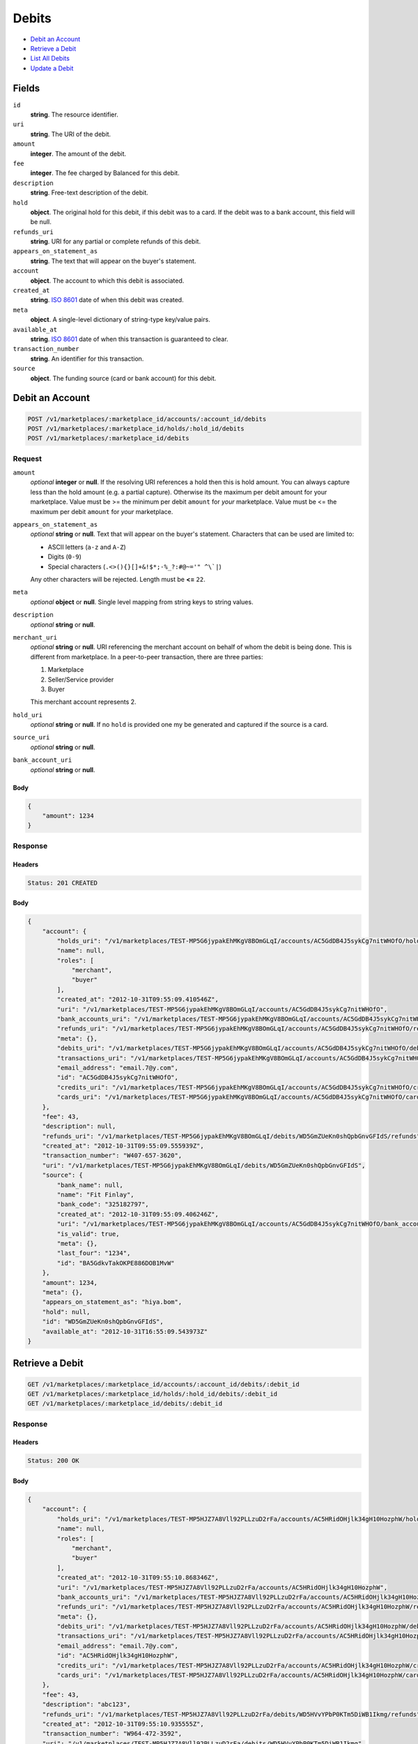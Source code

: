 Debits
=======

- `Debit an Account`_
- `Retrieve a Debit`_
- `List All Debits`_
- `Update a Debit`_

Fields
------

``id`` 
    **string**. The resource identifier. 
 
``uri`` 
    **string**. The URI of the debit. 
 
``amount`` 
    **integer**. The amount of the debit. 
 
``fee`` 
    **integer**. The fee charged by Balanced for this debit. 
 
``description`` 
    **string**. Free-text description of the debit. 
 
``hold`` 
    **object**. The original hold for this debit, if this debit was to a card. 
    If the debit was to a bank account, this field will be null.  
 
``refunds_uri`` 
    **string**. URI for any partial or complete refunds of this debit. 
 
``appears_on_statement_as`` 
    **string**. The text that will appear on the buyer's statement. 
 
``account`` 
    **object**. The account to which this debit is associated. 
 
``created_at`` 
    **string**. `ISO 8601 <http://www.w3.org/QA/Tips/iso-date>`_ date of when this 
    debit was created. 
 
``meta`` 
    **object**. A single-level dictionary of string-type key/value pairs. 
 
``available_at`` 
    **string**. `ISO 8601 <http://www.w3.org/QA/Tips/iso-date>`_ date of when this 
    transaction is guaranteed to clear. 
 
``transaction_number`` 
    **string**. An identifier for this transaction. 
 
``source`` 
    **object**. The funding source (card or bank account) for this debit.  
 

Debit an Account
----------------

.. code:: 
 
    POST /v1/marketplaces/:marketplace_id/accounts/:account_id/debits 
    POST /v1/marketplaces/:marketplace_id/holds/:hold_id/debits 
    POST /v1/marketplaces/:marketplace_id/debits 
 

Request
~~~~~~~

``amount`` 
    *optional* **integer** or **null**. If the resolving URI references a hold then this is hold amount. You can 
    always capture less than the hold amount (e.g. a partial capture). 
    Otherwise its the maximum per debit amount for your marketplace. Value must be >= the minimum per debit ``amount`` for *your* 
    marketplace. Value must be <= the maximum per debit ``amount`` for *your* 
    marketplace. 
 
``appears_on_statement_as`` 
    *optional* **string** or **null**. Text that will appear on the buyer's statement. Characters that can be 
    used are limited to: 
 
    - ASCII letters (``a-z`` and ``A-Z``) 
    - Digits (``0-9``) 
    - Special characters (``.<>(){}[]+&!$*;-%_?:#@~='" ^\`|``) 
 
    Any other characters will be rejected. Length must be **<=** ``22``. 
 
``meta`` 
    *optional* **object** or **null**. Single level mapping from string keys to string values. 
 
``description`` 
    *optional* **string** or **null**.  
 
``merchant_uri`` 
    *optional* **string** or **null**. URI referencing the merchant account on behalf of whom the 
    debit is being done. This is different from marketplace. 
    In a peer-to-peer transaction, there are three parties: 
 
    1. Marketplace 
    2. Seller/Service provider 
    3. Buyer 
 
    This merchant account represents 2. 
 
``hold_uri`` 
    *optional* **string** or **null**. If no ``hold`` is provided one my be generated and captured if the 
    source is a card. 
 
``source_uri`` 
    *optional* **string** or **null**.  
 
``bank_account_uri`` 
    *optional* **string** or **null**.  
 

Body 
^^^^ 
 
.. code:: javascript 
 
    { 
        "amount": 1234 
    } 
 

Response
~~~~~~~~

Headers 
^^^^^^^ 
 
.. code::  
 
    Status: 201 CREATED 
 
Body 
^^^^ 
 
.. code:: javascript 
 
    { 
        "account": { 
            "holds_uri": "/v1/marketplaces/TEST-MP5G6jypakEhMKgV8BOmGLqI/accounts/AC5GdDB4J5sykCg7nitWHOfO/holds",  
            "name": null,  
            "roles": [ 
                "merchant",  
                "buyer" 
            ],  
            "created_at": "2012-10-31T09:55:09.410546Z",  
            "uri": "/v1/marketplaces/TEST-MP5G6jypakEhMKgV8BOmGLqI/accounts/AC5GdDB4J5sykCg7nitWHOfO",  
            "bank_accounts_uri": "/v1/marketplaces/TEST-MP5G6jypakEhMKgV8BOmGLqI/accounts/AC5GdDB4J5sykCg7nitWHOfO/bank_accounts",  
            "refunds_uri": "/v1/marketplaces/TEST-MP5G6jypakEhMKgV8BOmGLqI/accounts/AC5GdDB4J5sykCg7nitWHOfO/refunds",  
            "meta": {},  
            "debits_uri": "/v1/marketplaces/TEST-MP5G6jypakEhMKgV8BOmGLqI/accounts/AC5GdDB4J5sykCg7nitWHOfO/debits",  
            "transactions_uri": "/v1/marketplaces/TEST-MP5G6jypakEhMKgV8BOmGLqI/accounts/AC5GdDB4J5sykCg7nitWHOfO/transactions",  
            "email_address": "email.7@y.com",  
            "id": "AC5GdDB4J5sykCg7nitWHOfO",  
            "credits_uri": "/v1/marketplaces/TEST-MP5G6jypakEhMKgV8BOmGLqI/accounts/AC5GdDB4J5sykCg7nitWHOfO/credits",  
            "cards_uri": "/v1/marketplaces/TEST-MP5G6jypakEhMKgV8BOmGLqI/accounts/AC5GdDB4J5sykCg7nitWHOfO/cards" 
        },  
        "fee": 43,  
        "description": null,  
        "refunds_uri": "/v1/marketplaces/TEST-MP5G6jypakEhMKgV8BOmGLqI/debits/WD5GmZUeKn0shQpbGnvGFIdS/refunds",  
        "created_at": "2012-10-31T09:55:09.555939Z",  
        "transaction_number": "W407-657-3620",  
        "uri": "/v1/marketplaces/TEST-MP5G6jypakEhMKgV8BOmGLqI/debits/WD5GmZUeKn0shQpbGnvGFIdS",  
        "source": { 
            "bank_name": null,  
            "name": "Fit Finlay",  
            "bank_code": "325182797",  
            "created_at": "2012-10-31T09:55:09.406246Z",  
            "uri": "/v1/marketplaces/TEST-MP5G6jypakEhMKgV8BOmGLqI/accounts/AC5GdDB4J5sykCg7nitWHOfO/bank_accounts/BA5GdkvTakOKPE886DOB1MvW",  
            "is_valid": true,  
            "meta": {},  
            "last_four": "1234",  
            "id": "BA5GdkvTakOKPE886DOB1MvW" 
        },  
        "amount": 1234,  
        "meta": {},  
        "appears_on_statement_as": "hiya.bom",  
        "hold": null,  
        "id": "WD5GmZUeKn0shQpbGnvGFIdS",  
        "available_at": "2012-10-31T16:55:09.543973Z" 
    } 
 

Retrieve a Debit
----------------

.. code:: 
 
    GET /v1/marketplaces/:marketplace_id/accounts/:account_id/debits/:debit_id 
    GET /v1/marketplaces/:marketplace_id/holds/:hold_id/debits/:debit_id 
    GET /v1/marketplaces/:marketplace_id/debits/:debit_id 
 

Response 
~~~~~~~~ 
 
Headers 
^^^^^^^ 
 
.. code::  
 
    Status: 200 OK 
 
Body 
^^^^ 
 
.. code:: javascript 
 
    { 
        "account": { 
            "holds_uri": "/v1/marketplaces/TEST-MP5HJZ7A8Vll92PLLzuD2rFa/accounts/AC5HRidOHjlk34gH10HozphW/holds",  
            "name": null,  
            "roles": [ 
                "merchant",  
                "buyer" 
            ],  
            "created_at": "2012-10-31T09:55:10.868346Z",  
            "uri": "/v1/marketplaces/TEST-MP5HJZ7A8Vll92PLLzuD2rFa/accounts/AC5HRidOHjlk34gH10HozphW",  
            "bank_accounts_uri": "/v1/marketplaces/TEST-MP5HJZ7A8Vll92PLLzuD2rFa/accounts/AC5HRidOHjlk34gH10HozphW/bank_accounts",  
            "refunds_uri": "/v1/marketplaces/TEST-MP5HJZ7A8Vll92PLLzuD2rFa/accounts/AC5HRidOHjlk34gH10HozphW/refunds",  
            "meta": {},  
            "debits_uri": "/v1/marketplaces/TEST-MP5HJZ7A8Vll92PLLzuD2rFa/accounts/AC5HRidOHjlk34gH10HozphW/debits",  
            "transactions_uri": "/v1/marketplaces/TEST-MP5HJZ7A8Vll92PLLzuD2rFa/accounts/AC5HRidOHjlk34gH10HozphW/transactions",  
            "email_address": "email.7@y.com",  
            "id": "AC5HRidOHjlk34gH10HozphW",  
            "credits_uri": "/v1/marketplaces/TEST-MP5HJZ7A8Vll92PLLzuD2rFa/accounts/AC5HRidOHjlk34gH10HozphW/credits",  
            "cards_uri": "/v1/marketplaces/TEST-MP5HJZ7A8Vll92PLLzuD2rFa/accounts/AC5HRidOHjlk34gH10HozphW/cards" 
        },  
        "fee": 43,  
        "description": "abc123",  
        "refunds_uri": "/v1/marketplaces/TEST-MP5HJZ7A8Vll92PLLzuD2rFa/debits/WD5HVvYPbP0KTm5DiWB1Ikmg/refunds",  
        "created_at": "2012-10-31T09:55:10.935555Z",  
        "transaction_number": "W964-472-3592",  
        "uri": "/v1/marketplaces/TEST-MP5HJZ7A8Vll92PLLzuD2rFa/debits/WD5HVvYPbP0KTm5DiWB1Ikmg",  
        "source": { 
            "bank_name": null,  
            "name": "Fit Finlay",  
            "bank_code": "325182797",  
            "created_at": "2012-10-31T09:55:10.864169Z",  
            "uri": "/v1/marketplaces/TEST-MP5HJZ7A8Vll92PLLzuD2rFa/accounts/AC5HRidOHjlk34gH10HozphW/bank_accounts/BA5HQZAMa9QXfsTmlOOkX3RW",  
            "is_valid": true,  
            "meta": {},  
            "last_four": "1234",  
            "id": "BA5HQZAMa9QXfsTmlOOkX3RW" 
        },  
        "amount": 1254,  
        "meta": {},  
        "appears_on_statement_as": "PND*TESTS",  
        "hold": null,  
        "id": "WD5HVvYPbP0KTm5DiWB1Ikmg",  
        "available_at": "2012-10-31T16:55:10.929090Z" 
    } 
 

List All Debits
---------------

.. code:: 
 
    GET /v1/marketplaces/:marketplace_id/accounts/:account_id/debits 
    GET /v1/marketplaces/:marketplace_id/holds/:hold_id/debits 
    GET /v1/marketplaces/:marketplace_id/debits 
 

Response 
~~~~~~~~ 
 
Headers 
^^^^^^^ 
 
.. code::  
 
    Status: 200 OK 
 
Body 
^^^^ 
 
.. code:: javascript 
 
    { 
        "first_uri": "/v1/marketplaces/TEST-MP5JhhwYkM6gYt2dw0bGSoKM/debits?limit=10&offset=0",  
        "items": [ 
            { 
                "account": { 
                    "holds_uri": "/v1/marketplaces/TEST-MP5JhhwYkM6gYt2dw0bGSoKM/accounts/AC5JnLswVWfvdOeDbp2Dh5bu/holds",  
                    "name": null,  
                    "roles": [ 
                        "buyer" 
                    ],  
                    "created_at": "2012-10-31T09:55:12.223094Z",  
                    "uri": "/v1/marketplaces/TEST-MP5JhhwYkM6gYt2dw0bGSoKM/accounts/AC5JnLswVWfvdOeDbp2Dh5bu",  
                    "bank_accounts_uri": "/v1/marketplaces/TEST-MP5JhhwYkM6gYt2dw0bGSoKM/accounts/AC5JnLswVWfvdOeDbp2Dh5bu/bank_accounts",  
                    "refunds_uri": "/v1/marketplaces/TEST-MP5JhhwYkM6gYt2dw0bGSoKM/accounts/AC5JnLswVWfvdOeDbp2Dh5bu/refunds",  
                    "meta": {},  
                    "debits_uri": "/v1/marketplaces/TEST-MP5JhhwYkM6gYt2dw0bGSoKM/accounts/AC5JnLswVWfvdOeDbp2Dh5bu/debits",  
                    "transactions_uri": "/v1/marketplaces/TEST-MP5JhhwYkM6gYt2dw0bGSoKM/accounts/AC5JnLswVWfvdOeDbp2Dh5bu/transactions",  
                    "email_address": "email.8@y.com",  
                    "id": "AC5JnLswVWfvdOeDbp2Dh5bu",  
                    "credits_uri": "/v1/marketplaces/TEST-MP5JhhwYkM6gYt2dw0bGSoKM/accounts/AC5JnLswVWfvdOeDbp2Dh5bu/credits",  
                    "cards_uri": "/v1/marketplaces/TEST-MP5JhhwYkM6gYt2dw0bGSoKM/accounts/AC5JnLswVWfvdOeDbp2Dh5bu/cards" 
                },  
                "fee": 349999,  
                "description": null,  
                "source": { 
                    "expiration_month": 1,  
                    "hash": null,  
                    "last_four": "1111",  
                    "expiration_year": 2015,  
                    "created_at": "2012-10-31T09:55:12.239407Z",  
                    "uri": "/v1/marketplaces/TEST-MP5JhhwYkM6gYt2dw0bGSoKM/accounts/AC5JnLswVWfvdOeDbp2Dh5bu/cards/CCbc567c5c237b11e2b85980ee7316ae44",  
                    "id": "CCbc567c5c237b11e2b85980ee7316ae44",  
                    "card_type": "visa",  
                    "is_valid": true,  
                    "meta": {},  
                    "country_code": "USA",  
                    "postal_code": "94110",  
                    "brand": "Visa",  
                    "street_address": "Somewhere over the rainbow",  
                    "name": "Jet Li" 
                },  
                "created_at": "2012-10-31T09:55:12.274523Z",  
                "transaction_number": "W059-804-8655",  
                "uri": "/v1/marketplaces/TEST-MP5JhhwYkM6gYt2dw0bGSoKM/debits/WD5JpNw9FrWBau6IzRXp1CYY",  
                "refunds_uri": "/v1/marketplaces/TEST-MP5JhhwYkM6gYt2dw0bGSoKM/debits/WD5JpNw9FrWBau6IzRXp1CYY/refunds",  
                "amount": 9999999,  
                "meta": {},  
                "appears_on_statement_as": "hiya.bom",  
                "hold": { 
                    "fee": 30,  
                    "description": null,  
                    "created_at": "2012-10-31T09:55:12.281565Z",  
                    "uri": "/v1/marketplaces/TEST-MP5JhhwYkM6gYt2dw0bGSoKM/holds/HL5JrJZbEHdUdpCY8bUtiLDm",  
                    "expires_at": "2012-11-07T16:55:12.250610Z",  
                    "transaction_number": "HL847-376-3326",  
                    "amount": 9999999,  
                    "meta": {},  
                    "is_void": false,  
                    "account_uri": "/v1/marketplaces/TEST-MP5JhhwYkM6gYt2dw0bGSoKM/accounts/AC5JnLswVWfvdOeDbp2Dh5bu",  
                    "source_uri": "/v1/marketplaces/TEST-MP5JhhwYkM6gYt2dw0bGSoKM/accounts/AC5JnLswVWfvdOeDbp2Dh5bu/cards/CCbc567c5c237b11e2b85980ee7316ae44",  
                    "id": "HL5JrJZbEHdUdpCY8bUtiLDm" 
                },  
                "id": "WD5JpNw9FrWBau6IzRXp1CYY",  
                "available_at": "2012-10-31T16:55:12.251369Z" 
            },  
            { 
                "account": { 
                    "holds_uri": "/v1/marketplaces/TEST-MP5JhhwYkM6gYt2dw0bGSoKM/accounts/AC5JnGlXy2VDJEyifKMaVJQw/holds",  
                    "name": null,  
                    "roles": [ 
                        "merchant",  
                        "buyer" 
                    ],  
                    "created_at": "2012-10-31T09:55:12.221933Z",  
                    "uri": "/v1/marketplaces/TEST-MP5JhhwYkM6gYt2dw0bGSoKM/accounts/AC5JnGlXy2VDJEyifKMaVJQw",  
                    "bank_accounts_uri": "/v1/marketplaces/TEST-MP5JhhwYkM6gYt2dw0bGSoKM/accounts/AC5JnGlXy2VDJEyifKMaVJQw/bank_accounts",  
                    "refunds_uri": "/v1/marketplaces/TEST-MP5JhhwYkM6gYt2dw0bGSoKM/accounts/AC5JnGlXy2VDJEyifKMaVJQw/refunds",  
                    "meta": {},  
                    "debits_uri": "/v1/marketplaces/TEST-MP5JhhwYkM6gYt2dw0bGSoKM/accounts/AC5JnGlXy2VDJEyifKMaVJQw/debits",  
                    "transactions_uri": "/v1/marketplaces/TEST-MP5JhhwYkM6gYt2dw0bGSoKM/accounts/AC5JnGlXy2VDJEyifKMaVJQw/transactions",  
                    "email_address": "email.7@y.com",  
                    "id": "AC5JnGlXy2VDJEyifKMaVJQw",  
                    "credits_uri": "/v1/marketplaces/TEST-MP5JhhwYkM6gYt2dw0bGSoKM/accounts/AC5JnGlXy2VDJEyifKMaVJQw/credits",  
                    "cards_uri": "/v1/marketplaces/TEST-MP5JhhwYkM6gYt2dw0bGSoKM/accounts/AC5JnGlXy2VDJEyifKMaVJQw/cards" 
                },  
                "fee": 43,  
                "description": "abc123",  
                "source": { 
                    "bank_name": null,  
                    "name": "Fit Finlay",  
                    "bank_code": "325182797",  
                    "created_at": "2012-10-31T09:55:12.217612Z",  
                    "uri": "/v1/marketplaces/TEST-MP5JhhwYkM6gYt2dw0bGSoKM/accounts/AC5JnGlXy2VDJEyifKMaVJQw/bank_accounts/BA5JnnlRKOZtjzUAXBT7SaqM",  
                    "is_valid": true,  
                    "meta": {},  
                    "last_four": "1234",  
                    "id": "BA5JnnlRKOZtjzUAXBT7SaqM" 
                },  
                "created_at": "2012-10-31T09:55:12.322556Z",  
                "transaction_number": "W621-829-1845",  
                "uri": "/v1/marketplaces/TEST-MP5JhhwYkM6gYt2dw0bGSoKM/debits/WD5JttbipF0wIt3dlNz7sCfq",  
                "refunds_uri": "/v1/marketplaces/TEST-MP5JhhwYkM6gYt2dw0bGSoKM/debits/WD5JttbipF0wIt3dlNz7sCfq/refunds",  
                "amount": 1254,  
                "meta": {},  
                "appears_on_statement_as": "PND*TESTS",  
                "hold": null,  
                "id": "WD5JttbipF0wIt3dlNz7sCfq",  
                "available_at": "2012-10-31T16:55:12.305841Z" 
            },  
            { 
                "account": { 
                    "holds_uri": "/v1/marketplaces/TEST-MP5JhhwYkM6gYt2dw0bGSoKM/accounts/AC5JnGlXy2VDJEyifKMaVJQw/holds",  
                    "name": null,  
                    "roles": [ 
                        "merchant",  
                        "buyer" 
                    ],  
                    "created_at": "2012-10-31T09:55:12.221933Z",  
                    "uri": "/v1/marketplaces/TEST-MP5JhhwYkM6gYt2dw0bGSoKM/accounts/AC5JnGlXy2VDJEyifKMaVJQw",  
                    "bank_accounts_uri": "/v1/marketplaces/TEST-MP5JhhwYkM6gYt2dw0bGSoKM/accounts/AC5JnGlXy2VDJEyifKMaVJQw/bank_accounts",  
                    "refunds_uri": "/v1/marketplaces/TEST-MP5JhhwYkM6gYt2dw0bGSoKM/accounts/AC5JnGlXy2VDJEyifKMaVJQw/refunds",  
                    "meta": {},  
                    "debits_uri": "/v1/marketplaces/TEST-MP5JhhwYkM6gYt2dw0bGSoKM/accounts/AC5JnGlXy2VDJEyifKMaVJQw/debits",  
                    "transactions_uri": "/v1/marketplaces/TEST-MP5JhhwYkM6gYt2dw0bGSoKM/accounts/AC5JnGlXy2VDJEyifKMaVJQw/transactions",  
                    "email_address": "email.7@y.com",  
                    "id": "AC5JnGlXy2VDJEyifKMaVJQw",  
                    "credits_uri": "/v1/marketplaces/TEST-MP5JhhwYkM6gYt2dw0bGSoKM/accounts/AC5JnGlXy2VDJEyifKMaVJQw/credits",  
                    "cards_uri": "/v1/marketplaces/TEST-MP5JhhwYkM6gYt2dw0bGSoKM/accounts/AC5JnGlXy2VDJEyifKMaVJQw/cards" 
                },  
                "fee": 15,  
                "description": "abc123",  
                "source": { 
                    "bank_name": null,  
                    "name": "Fit Finlay",  
                    "bank_code": "325182797",  
                    "created_at": "2012-10-31T09:55:12.217612Z",  
                    "uri": "/v1/marketplaces/TEST-MP5JhhwYkM6gYt2dw0bGSoKM/accounts/AC5JnGlXy2VDJEyifKMaVJQw/bank_accounts/BA5JnnlRKOZtjzUAXBT7SaqM",  
                    "is_valid": true,  
                    "meta": {},  
                    "last_four": "1234",  
                    "id": "BA5JnnlRKOZtjzUAXBT7SaqM" 
                },  
                "created_at": "2012-10-31T09:55:12.323331Z",  
                "transaction_number": "W350-075-4676",  
                "uri": "/v1/marketplaces/TEST-MP5JhhwYkM6gYt2dw0bGSoKM/debits/WD5JtC6i0ZcO4UfQXlzCHH4U",  
                "refunds_uri": "/v1/marketplaces/TEST-MP5JhhwYkM6gYt2dw0bGSoKM/debits/WD5JtC6i0ZcO4UfQXlzCHH4U/refunds",  
                "amount": 431,  
                "meta": {},  
                "appears_on_statement_as": "PND*TESTS",  
                "hold": null,  
                "id": "WD5JtC6i0ZcO4UfQXlzCHH4U",  
                "available_at": "2012-10-31T16:55:12.307751Z" 
            } 
        ],  
        "previous_uri": null,  
        "uri": "/v1/marketplaces/TEST-MP5JhhwYkM6gYt2dw0bGSoKM/debits?limit=10&offset=0",  
        "limit": 10,  
        "offset": 0,  
        "total": 3,  
        "next_uri": null,  
        "last_uri": "/v1/marketplaces/TEST-MP5JhhwYkM6gYt2dw0bGSoKM/debits?limit=10&offset=0" 
    } 
 

Update a Debit
--------------

.. code:: 
 
    PUT /v1/marketplaces/:marketplace_id/accounts/:account_id/debits/:debit_id 
    PUT /v1/marketplaces/:marketplace_id/holds/:hold_id/debits/:debit_id 
    PUT /v1/marketplaces/:marketplace_id/debits/:debit_id 
 

Request
~~~~~~~

``meta`` 
    *optional* **object** or **null**. Single level mapping from string keys to string values. 
 
``description`` 
    *optional* **string** or **null**.  
 

Body 
^^^^ 
 
.. code:: javascript 
 
    { 
        "meta": { 
            "my-id": "0987654321" 
        },  
        "description": "my new description" 
    } 
 

Response
~~~~~~~~

Headers 
^^^^^^^ 
 
.. code::  
 
    Status: 200 OK 
 
Body 
^^^^ 
 
.. code:: javascript 
 
    { 
        "account": { 
            "holds_uri": "/v1/marketplaces/TEST-MP5MJZrJLlYPUyn0ZYEPGtTu/accounts/AC5MRgZcKIBQjzwqHG3TqLlO/holds",  
            "name": null,  
            "roles": [ 
                "merchant",  
                "buyer" 
            ],  
            "created_at": "2012-10-31T09:55:15.313583Z",  
            "uri": "/v1/marketplaces/TEST-MP5MJZrJLlYPUyn0ZYEPGtTu/accounts/AC5MRgZcKIBQjzwqHG3TqLlO",  
            "bank_accounts_uri": "/v1/marketplaces/TEST-MP5MJZrJLlYPUyn0ZYEPGtTu/accounts/AC5MRgZcKIBQjzwqHG3TqLlO/bank_accounts",  
            "refunds_uri": "/v1/marketplaces/TEST-MP5MJZrJLlYPUyn0ZYEPGtTu/accounts/AC5MRgZcKIBQjzwqHG3TqLlO/refunds",  
            "meta": {},  
            "debits_uri": "/v1/marketplaces/TEST-MP5MJZrJLlYPUyn0ZYEPGtTu/accounts/AC5MRgZcKIBQjzwqHG3TqLlO/debits",  
            "transactions_uri": "/v1/marketplaces/TEST-MP5MJZrJLlYPUyn0ZYEPGtTu/accounts/AC5MRgZcKIBQjzwqHG3TqLlO/transactions",  
            "email_address": "email.7@y.com",  
            "id": "AC5MRgZcKIBQjzwqHG3TqLlO",  
            "credits_uri": "/v1/marketplaces/TEST-MP5MJZrJLlYPUyn0ZYEPGtTu/accounts/AC5MRgZcKIBQjzwqHG3TqLlO/credits",  
            "cards_uri": "/v1/marketplaces/TEST-MP5MJZrJLlYPUyn0ZYEPGtTu/accounts/AC5MRgZcKIBQjzwqHG3TqLlO/cards" 
        },  
        "fee": 43,  
        "description": "my new description",  
        "refunds_uri": "/v1/marketplaces/TEST-MP5MJZrJLlYPUyn0ZYEPGtTu/debits/WD5MWUMQx6pfFIxHnV8mk4ba/refunds",  
        "created_at": "2012-10-31T09:55:15.410551Z",  
        "transaction_number": "W688-171-4687",  
        "uri": "/v1/marketplaces/TEST-MP5MJZrJLlYPUyn0ZYEPGtTu/debits/WD5MWUMQx6pfFIxHnV8mk4ba",  
        "source": { 
            "bank_name": null,  
            "name": "Fit Finlay",  
            "bank_code": "325182797",  
            "created_at": "2012-10-31T09:55:15.309504Z",  
            "uri": "/v1/marketplaces/TEST-MP5MJZrJLlYPUyn0ZYEPGtTu/accounts/AC5MRgZcKIBQjzwqHG3TqLlO/bank_accounts/BA5MQYPUXxEtoFGttGSNE8FC",  
            "is_valid": true,  
            "meta": {},  
            "last_four": "1234",  
            "id": "BA5MQYPUXxEtoFGttGSNE8FC" 
        },  
        "amount": 1254,  
        "meta": { 
            "my-id": "0987654321" 
        },  
        "appears_on_statement_as": "PND*TESTS",  
        "hold": null,  
        "id": "WD5MWUMQx6pfFIxHnV8mk4ba",  
        "available_at": "2012-10-31T16:55:15.395247Z" 
    } 
 

